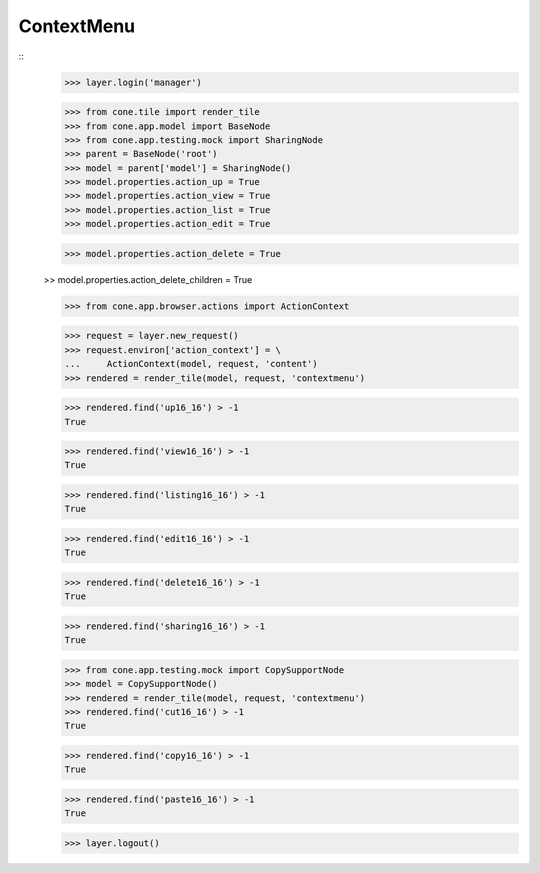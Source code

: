 ContextMenu
-----------
::
    >>> layer.login('manager')
    
    >>> from cone.tile import render_tile
    >>> from cone.app.model import BaseNode
    >>> from cone.app.testing.mock import SharingNode
    >>> parent = BaseNode('root')
    >>> model = parent['model'] = SharingNode()
    >>> model.properties.action_up = True
    >>> model.properties.action_view = True
    >>> model.properties.action_list = True
    >>> model.properties.action_edit = True
    
    >>> model.properties.action_delete = True
    
    >> model.properties.action_delete_children = True
    
    >>> from cone.app.browser.actions import ActionContext
    
    >>> request = layer.new_request()
    >>> request.environ['action_context'] = \
    ...     ActionContext(model, request, 'content')
    >>> rendered = render_tile(model, request, 'contextmenu')
    
    >>> rendered.find('up16_16') > -1
    True
    
    >>> rendered.find('view16_16') > -1
    True
    
    >>> rendered.find('listing16_16') > -1
    True
    
    >>> rendered.find('edit16_16') > -1
    True
    
    >>> rendered.find('delete16_16') > -1
    True
    
    >>> rendered.find('sharing16_16') > -1
    True
    
    >>> from cone.app.testing.mock import CopySupportNode
    >>> model = CopySupportNode()
    >>> rendered = render_tile(model, request, 'contextmenu')
    >>> rendered.find('cut16_16') > -1
    True
    
    >>> rendered.find('copy16_16') > -1
    True
    
    >>> rendered.find('paste16_16') > -1
    True
    
    >>> layer.logout()
